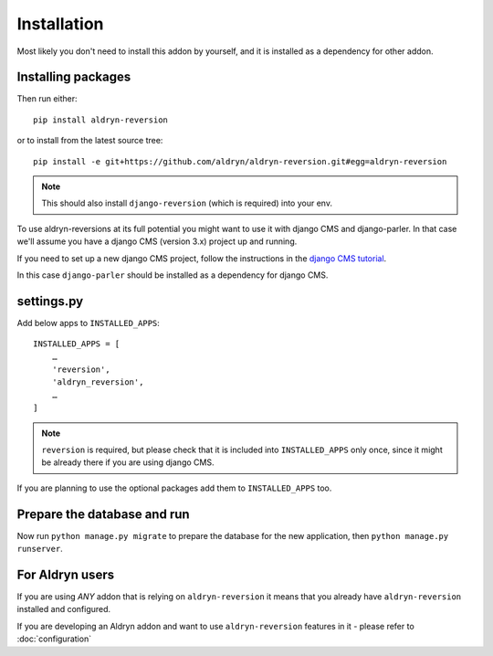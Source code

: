 ############
Installation
############

Most likely you don't need to install this addon by yourself, and it is
installed as a dependency for other addon.

*******************
Installing packages
*******************

Then run either::

    pip install aldryn-reversion

or to install from the latest source tree::

    pip install -e git+https://github.com/aldryn/aldryn-reversion.git#egg=aldryn-reversion


.. note::
   This should also install ``django-reversion`` (which is required) into your
   env.

To use aldryn-reversions at its full potential you might want to use it with
django CMS and django-parler. In that case we'll assume you have a
django CMS (version 3.x) project up and running.

If you need to set up a new django CMS project, follow the instructions
in the `django CMS tutorial
<http://docs.django-cms.org/en/develop/introduction/install.html>`_.

In this case ``django-parler`` should be installed as a dependency for
django CMS.


***********
settings.py
***********

Add below apps to ``INSTALLED_APPS``: ::

    INSTALLED_APPS = [
        …
        'reversion',
        'aldryn_reversion',
        …
    ]

.. note::
   ``reversion`` is required, but please check that it is included into
   ``INSTALLED_APPS`` only once, since it might be already there if you are
   using django CMS.

If you are planning to use the optional packages add them to
``INSTALLED_APPS`` too.

****************************
Prepare the database and run
****************************

Now run ``python manage.py migrate`` to prepare the database for the new
application, then ``python manage.py runserver``.

****************
For Aldryn users
****************

If you are using *ANY* addon that is relying on ``aldryn-reversion`` it means
that you already have ``aldryn-reversion`` installed and configured.

If you are developing an Aldryn addon and want to use ``aldryn-reversion``
features in it - please refer to :doc:`configuration`
